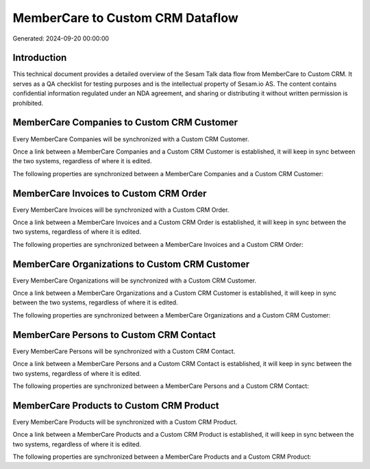 =================================
MemberCare to Custom CRM Dataflow
=================================

Generated: 2024-09-20 00:00:00

Introduction
------------

This technical document provides a detailed overview of the Sesam Talk data flow from MemberCare to Custom CRM. It serves as a QA checklist for testing purposes and is the intellectual property of Sesam.io AS. The content contains confidential information regulated under an NDA agreement, and sharing or distributing it without written permission is prohibited.

MemberCare Companies to Custom CRM Customer
-------------------------------------------
Every MemberCare Companies will be synchronized with a Custom CRM Customer.

Once a link between a MemberCare Companies and a Custom CRM Customer is established, it will keep in sync between the two systems, regardless of where it is edited.

The following properties are synchronized between a MemberCare Companies and a Custom CRM Customer:

.. list-table::
   :header-rows: 1

   * - MemberCare Companies Property
     - Custom CRM Customer Property
     - Custom CRM Data Type


MemberCare Invoices to Custom CRM Order
---------------------------------------
Every MemberCare Invoices will be synchronized with a Custom CRM Order.

Once a link between a MemberCare Invoices and a Custom CRM Order is established, it will keep in sync between the two systems, regardless of where it is edited.

The following properties are synchronized between a MemberCare Invoices and a Custom CRM Order:

.. list-table::
   :header-rows: 1

   * - MemberCare Invoices Property
     - Custom CRM Order Property
     - Custom CRM Data Type


MemberCare Organizations to Custom CRM Customer
-----------------------------------------------
Every MemberCare Organizations will be synchronized with a Custom CRM Customer.

Once a link between a MemberCare Organizations and a Custom CRM Customer is established, it will keep in sync between the two systems, regardless of where it is edited.

The following properties are synchronized between a MemberCare Organizations and a Custom CRM Customer:

.. list-table::
   :header-rows: 1

   * - MemberCare Organizations Property
     - Custom CRM Customer Property
     - Custom CRM Data Type


MemberCare Persons to Custom CRM Contact
----------------------------------------
Every MemberCare Persons will be synchronized with a Custom CRM Contact.

Once a link between a MemberCare Persons and a Custom CRM Contact is established, it will keep in sync between the two systems, regardless of where it is edited.

The following properties are synchronized between a MemberCare Persons and a Custom CRM Contact:

.. list-table::
   :header-rows: 1

   * - MemberCare Persons Property
     - Custom CRM Contact Property
     - Custom CRM Data Type


MemberCare Products to Custom CRM Product
-----------------------------------------
Every MemberCare Products will be synchronized with a Custom CRM Product.

Once a link between a MemberCare Products and a Custom CRM Product is established, it will keep in sync between the two systems, regardless of where it is edited.

The following properties are synchronized between a MemberCare Products and a Custom CRM Product:

.. list-table::
   :header-rows: 1

   * - MemberCare Products Property
     - Custom CRM Product Property
     - Custom CRM Data Type

